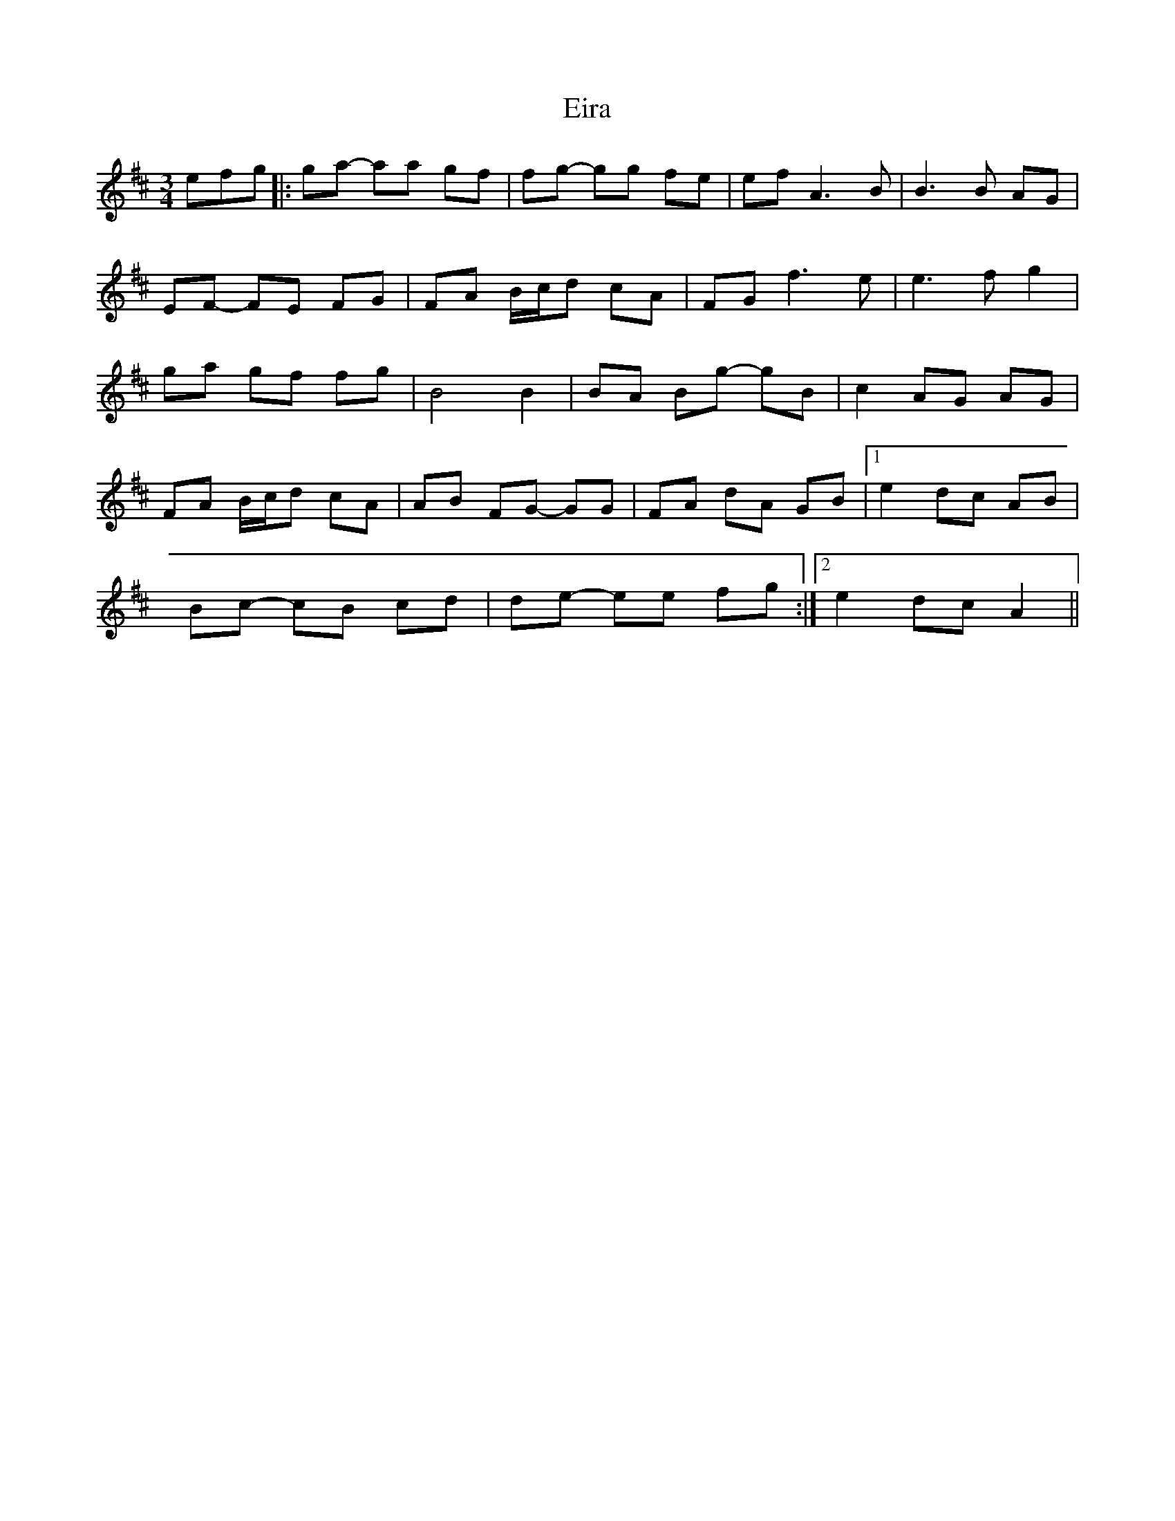X: 11695
T: Eira
R: waltz
M: 3/4
K: Dmajor
efg|:ga- aa gf|fg- gg fe|ef A3B|B3B AG|
EF- FE FG|FA B/c/d cA|FG f3e|e3f g2|
ga gf fg|B4B2|BA Bg- gB|c2 AG AG|
FA B/c/d cA|AB FG- GG|FA dA GB|1 e2 dc AB|
Bc- cB cd|de- ee fg:|2 e2 dc A2||

